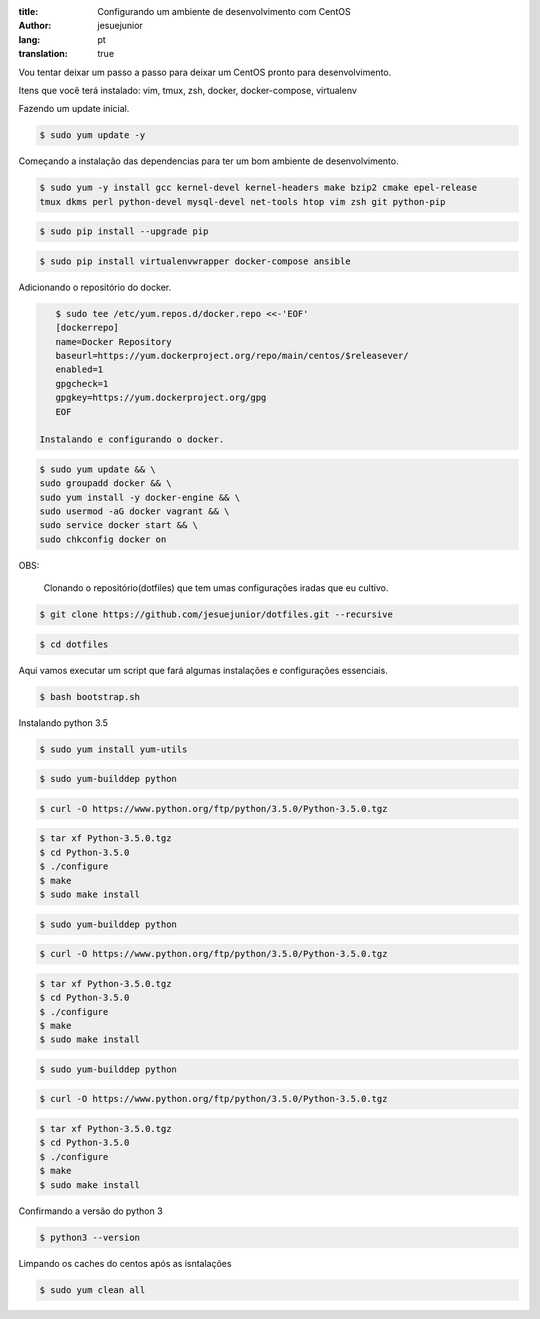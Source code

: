 :title: Configurando um ambiente de desenvolvimento com CentOS
:author: jesuejunior
:lang: pt
:translation: true

Vou tentar deixar um passo a passo para deixar um CentOS pronto para desenvolvimento.

Itens que você terá instalado: vim, tmux, zsh, docker, docker-compose, virtualenv

Fazendo um update inicial.

.. code-block:: shell

    $ sudo yum update -y
    
Começando a instalação das dependencias para ter um bom ambiente de desenvolvimento.

.. code-block:: shell

    $ sudo yum -y install gcc kernel-devel kernel-headers make bzip2 cmake epel-release
    tmux dkms perl python-devel mysql-devel net-tools htop vim zsh git python-pip

.. code-block:: shell

    $ sudo pip install --upgrade pip

.. code-block:: shell

    $ sudo pip install virtualenvwrapper docker-compose ansible


Adicionando o repositório do docker.

.. code-block:: shell

    $ sudo tee /etc/yum.repos.d/docker.repo <<-'EOF'
    [dockerrepo]
    name=Docker Repository
    baseurl=https://yum.dockerproject.org/repo/main/centos/$releasever/
    enabled=1
    gpgcheck=1
    gpgkey=https://yum.dockerproject.org/gpg
    EOF

 Instalando e configurando o docker.

.. code-block:: shell

    $ sudo yum update && \
    sudo groupadd docker && \
    sudo yum install -y docker-engine && \
    sudo usermod -aG docker vagrant && \
    sudo service docker start && \
    sudo chkconfig docker on 

OBS: 

  Clonando o repositório(dotfiles) que tem umas configurações iradas que eu cultivo.

.. code-block:: shell

    $ git clone https://github.com/jesuejunior/dotfiles.git --recursive

.. code-block:: shell

    $ cd dotfiles

Aqui vamos executar um script que fará algumas instalações e configurações essenciais. 

.. code-block:: shell

    $ bash bootstrap.sh

Instalando python 3.5

.. code-block:: shell

    $ sudo yum install yum-utils

.. code-block:: shell

    $ sudo yum-builddep python

.. code-block:: shell

    $ curl -O https://www.python.org/ftp/python/3.5.0/Python-3.5.0.tgz

.. code-block:: shell

    $ tar xf Python-3.5.0.tgz
    $ cd Python-3.5.0
    $ ./configure
    $ make
    $ sudo make install


.. code-block:: shell

    $ sudo yum-builddep python

.. code-block:: shell

    $ curl -O https://www.python.org/ftp/python/3.5.0/Python-3.5.0.tgz

.. code-block:: shell

    $ tar xf Python-3.5.0.tgz
    $ cd Python-3.5.0
    $ ./configure
    $ make
    $ sudo make install


.. code-block:: shell

    $ sudo yum-builddep python

.. code-block:: shell

    $ curl -O https://www.python.org/ftp/python/3.5.0/Python-3.5.0.tgz

.. code-block:: shell

    $ tar xf Python-3.5.0.tgz
    $ cd Python-3.5.0
    $ ./configure
    $ make
    $ sudo make install

Confirmando a versão do python 3

.. code-block:: shell

    $ python3 --version


Limpando os caches do centos após as isntalações

.. code-block:: shell

    $ sudo yum clean all
